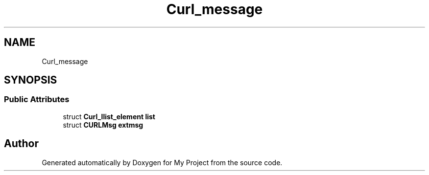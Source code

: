 .TH "Curl_message" 3 "Wed Feb 1 2023" "Version Version 0.0" "My Project" \" -*- nroff -*-
.ad l
.nh
.SH NAME
Curl_message
.SH SYNOPSIS
.br
.PP
.SS "Public Attributes"

.in +1c
.ti -1c
.RI "struct \fBCurl_llist_element\fP \fBlist\fP"
.br
.ti -1c
.RI "struct \fBCURLMsg\fP \fBextmsg\fP"
.br
.in -1c

.SH "Author"
.PP 
Generated automatically by Doxygen for My Project from the source code\&.
